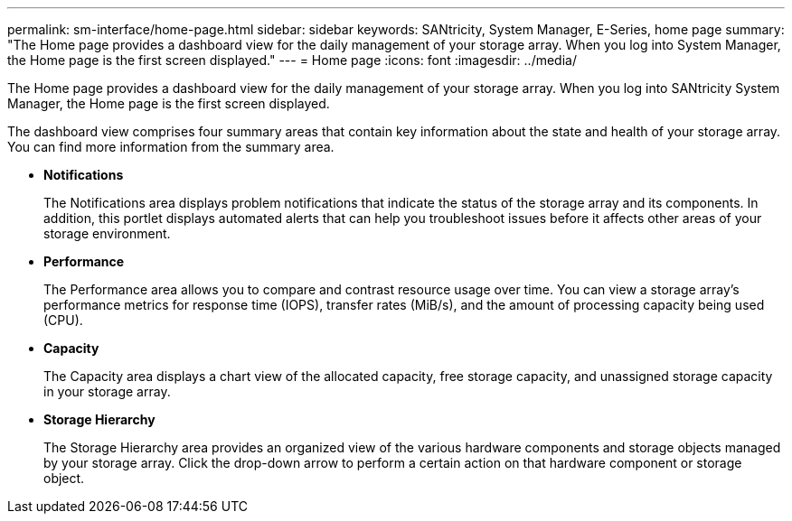 ---
permalink: sm-interface/home-page.html
sidebar: sidebar
keywords: SANtricity, System Manager, E-Series, home page
summary: "The Home page provides a dashboard view for the daily management of your storage array. When you log into System Manager, the Home page is the first screen displayed."
---
= Home page
:icons: font
:imagesdir: ../media/

[.lead]
The Home page provides a dashboard view for the daily management of your storage array. When you log into SANtricity System Manager, the Home page is the first screen displayed.

The dashboard view comprises four summary areas that contain key information about the state and health of your storage array. You can find more information from the summary area.

* *Notifications*
+
The Notifications area displays problem notifications that indicate the status of the storage array and its components. In addition, this portlet displays automated alerts that can help you troubleshoot issues before it affects other areas of your storage environment.

* *Performance*
+
The Performance area allows you to compare and contrast resource usage over time. You can view a storage array's performance metrics for response time (IOPS), transfer rates (MiB/s), and the amount of processing capacity being used (CPU).

* *Capacity*
+
The Capacity area displays a chart view of the allocated capacity, free storage capacity, and unassigned storage capacity in your storage array.

* *Storage Hierarchy*
+
The Storage Hierarchy area provides an organized view of the various hardware components and storage objects managed by your storage array. Click the drop-down arrow to perform a certain action on that hardware component or storage object.
